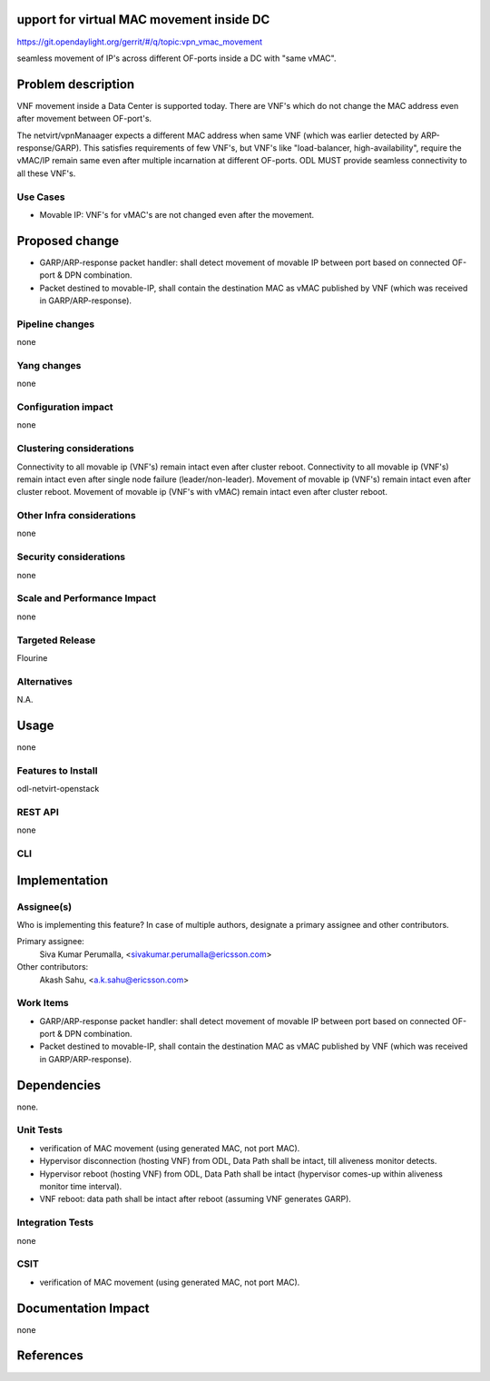 upport for virtual MAC movement inside DC
==========================================

https://git.opendaylight.org/gerrit/#/q/topic:vpn_vmac_movement

seamless movement of IP's across different OF-ports inside a DC with "same vMAC".

Problem description
===================
VNF movement inside a Data Center is supported today. There are VNF's which do not change the MAC address even after movement between OF-port's.

The netvirt/vpnManaager expects a different MAC address when same VNF (which was earlier detected by ARP-response/GARP). This satisfies requirements of few VNF's, but VNF's like "load-balancer, high-availability", require the vMAC/IP remain same even after multiple incarnation at different OF-ports. ODL MUST provide seamless connectivity to all these VNF's.

Use Cases
---------
- Movable IP: VNF's for vMAC's are not changed even after the movement.


Proposed change
===============
- GARP/ARP-response packet handler: shall detect movement of movable IP between port based on connected OF-port & DPN combination.
- Packet destined to movable-IP, shall contain the destination MAC as vMAC published by VNF (which was received in GARP/ARP-response).

Pipeline changes
----------------
none

Yang changes
------------
none


Configuration impact
--------------------
none

Clustering considerations
-------------------------
Connectivity to all movable ip (VNF's) remain intact even after cluster reboot.
Connectivity to all movable ip (VNF's) remain intact even after single node failure (leader/non-leader).
Movement of movable ip (VNF's) remain intact even after cluster reboot.
Movement of movable ip (VNF's with vMAC) remain intact even after cluster reboot.

Other Infra considerations
--------------------------
none

Security considerations
-----------------------
none

Scale and Performance Impact
----------------------------
none

Targeted Release
----------------
Flourine

Alternatives
------------
N.A.

Usage
=====
none

Features to Install
-------------------
odl-netvirt-openstack

REST API
--------
none

CLI
---


Implementation
==============


Assignee(s)
-----------
Who is implementing this feature? In case of multiple authors, designate a
primary assignee and other contributors.

Primary assignee:
  Siva Kumar Perumalla, <sivakumar.perumalla@ericsson.com>

Other contributors:
  Akash Sahu, <a.k.sahu@ericsson.com>

Work Items
----------
- GARP/ARP-response packet handler: shall detect movement of movable IP between port based on connected OF-port & DPN combination.
- Packet destined to movable-IP, shall contain the destination MAC as vMAC published by VNF (which was received in GARP/ARP-response).


Dependencies
============
none.

Unit Tests
----------
- verification of MAC movement (using generated MAC, not port MAC).
- Hypervisor disconnection (hosting VNF) from ODL, Data Path shall be intact, till aliveness monitor detects.
- Hypervisor reboot (hosting VNF) from ODL, Data Path shall be intact (hypervisor comes-up within aliveness monitor time interval).
- VNF reboot: data path shall be intact after reboot (assuming VNF generates GARP).



Integration Tests
-----------------
none

CSIT
----
- verification of MAC movement (using generated MAC, not port MAC).

Documentation Impact
====================
none

References
==========

